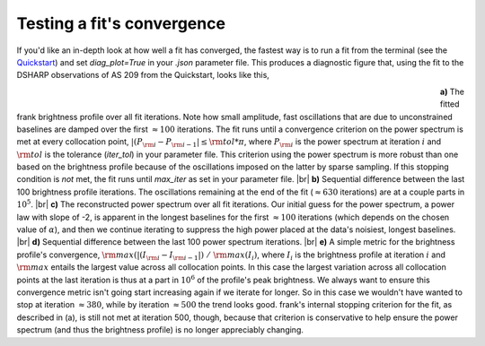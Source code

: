 .. |br| raw:: html

    <br>

Testing a fit's convergence
===========================
If you'd like an in-depth look at how well a fit has converged,
the fastest way is to run a fit from the terminal
(see the `Quickstart <../quickstart.rst>`_)
and set `diag_plot=True` in your *.json* parameter file.
This produces a diagnostic figure that, using the fit to the DSHARP observations
of AS 209 from the Quickstart, looks like this,

.. figure:: ../plots/AS209_continuum_frank_fit_diag.png
   :align: left
   :figwidth: 700

**a)** The fitted frank brightness profile over all fit iterations.
Note how small amplitude, fast oscillations that are due to unconstrained
baselines are damped over the first :math:`\approx 100` iterations.
The fit runs until a convergence criterion on the power spectrum is met at every collocation point,
:math:`|(P_{\rm i} - P_{\rm i-1}| \leq {\rm tol} * \pi`,
where :math:`P_{\rm i}` is the power spectrum at iteration :math:`i`
and :math:`{\rm tol}` is the tolerance (`iter_tol`) in your parameter file.
This criterion using the power spectrum is more robust than one based on the brightness profile because of the oscillations imposed on the latter by sparse sampling.
If this stopping condition is *not* met, the fit runs until `max_iter` as set in your parameter file. |br|
**b)** Sequential difference between the last 100 brightness profile iterations.
The oscillations remaining at the end of the fit (:math:`\approx 630` iterations) are at a couple parts in :math:`10^5`.
|br|
**c)** The reconstructed power spectrum over all fit iterations.
Our initial guess for the power spectrum, a power law with slope of -2, is apparent in the longest baselines for the first :math:`\approx 100` iterations (which depends on the chosen value of :math:`\alpha`),
and then we continue iterating to suppress the high power placed at the data's noisiest, longest baselines. |br|
**d)** Sequential difference between the last 100 power spectrum iterations. |br|
**e)** A simple metric for the brightness profile's convergence, :math:`{\rm max}(|(I_{\rm i} - I_{\rm i-1}|)\ /\ {\rm max}(I_i)`,
where :math:`I_i` is the brightness profile at iteration :math:`i` and :math:`{\rm max}` entails the largest value across all collocation points.
In this case the largest variation across all collocation points at the last iteration is thus at a part in :math:`10^6` of the profile's peak brightness.
We always want to ensure this convergence metric isn't going start increasing again if we iterate for longer.
So in this case we wouldn't have wanted to stop at iteration :math:`\approx 380`,
while by iteration :math:`\approx 500` the trend looks good.
frank's internal stopping criterion for the fit, as described in (a), is still not met at iteration 500, though,
because that criterion is conservative to help ensure the power spectrum (and thus the brightness profile) is no longer appreciably changing.
